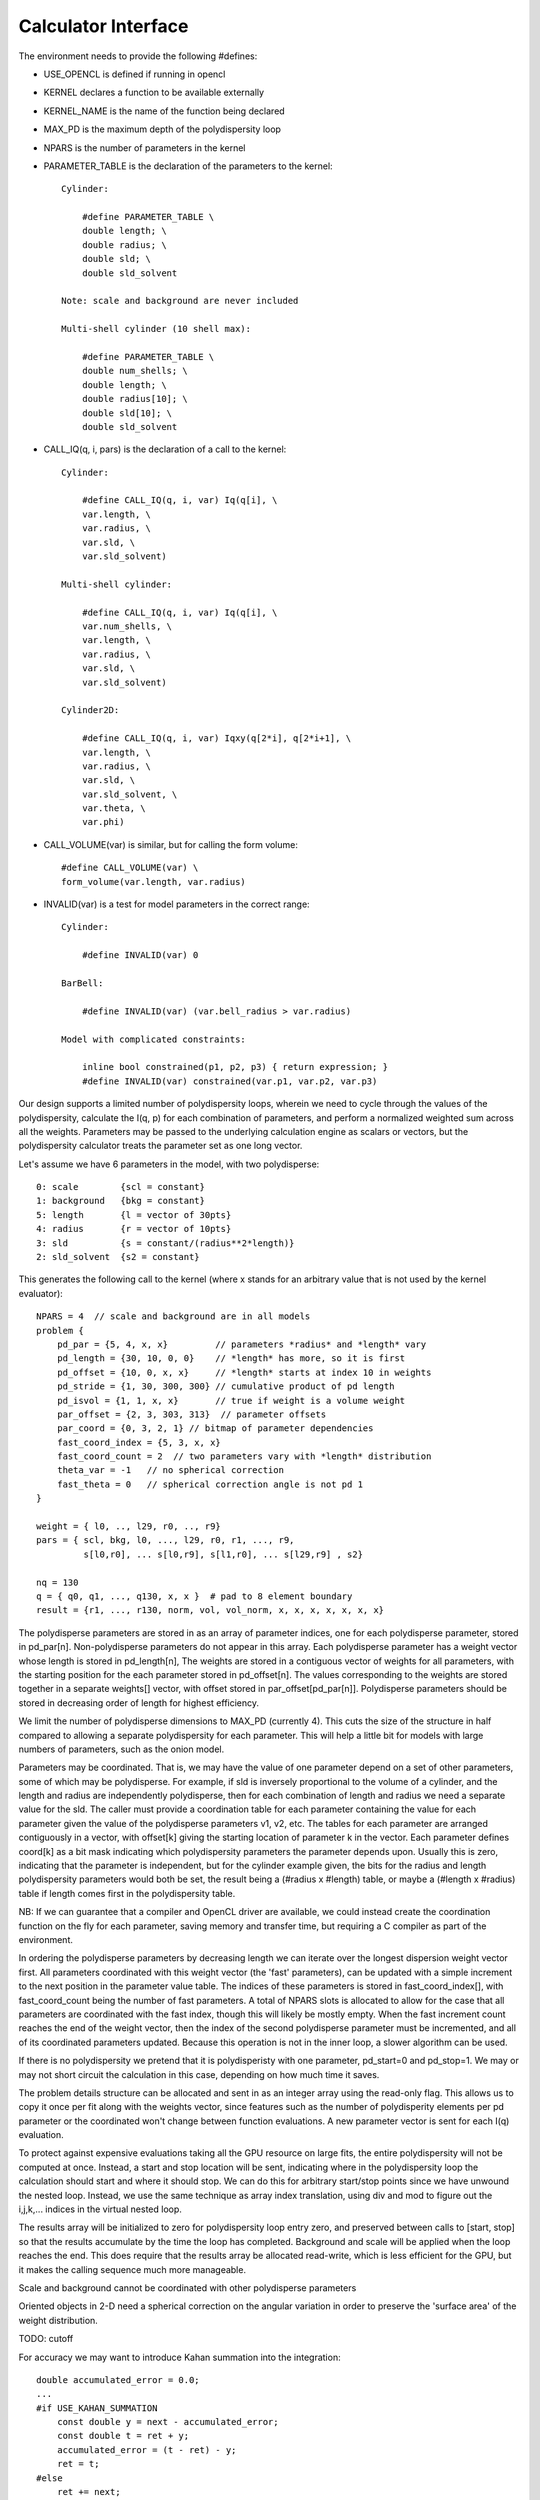 Calculator Interface
====================

The environment needs to provide the following #defines:

- USE_OPENCL is defined if running in opencl
- KERNEL declares a function to be available externally
- KERNEL_NAME is the name of the function being declared
- MAX_PD is the maximum depth of the polydispersity loop
- NPARS is the number of parameters in the kernel
- PARAMETER_TABLE is the declaration of the parameters to the kernel::

    Cylinder:

        #define PARAMETER_TABLE \
        double length; \
        double radius; \
        double sld; \
        double sld_solvent

    Note: scale and background are never included

    Multi-shell cylinder (10 shell max):

        #define PARAMETER_TABLE \
        double num_shells; \
        double length; \
        double radius[10]; \
        double sld[10]; \
        double sld_solvent

- CALL_IQ(q, i, pars) is the declaration of a call to the kernel::

    Cylinder:

        #define CALL_IQ(q, i, var) Iq(q[i], \
        var.length, \
        var.radius, \
        var.sld, \
        var.sld_solvent)

    Multi-shell cylinder:

        #define CALL_IQ(q, i, var) Iq(q[i], \
        var.num_shells, \
        var.length, \
        var.radius, \
        var.sld, \
        var.sld_solvent)

    Cylinder2D:

        #define CALL_IQ(q, i, var) Iqxy(q[2*i], q[2*i+1], \
        var.length, \
        var.radius, \
        var.sld, \
        var.sld_solvent, \
        var.theta, \
        var.phi)

- CALL_VOLUME(var) is similar, but for calling the form volume::

        #define CALL_VOLUME(var) \
        form_volume(var.length, var.radius)

- INVALID(var) is a test for model parameters in the correct range::

    Cylinder:

        #define INVALID(var) 0

    BarBell:

        #define INVALID(var) (var.bell_radius > var.radius)

    Model with complicated constraints:

        inline bool constrained(p1, p2, p3) { return expression; }
        #define INVALID(var) constrained(var.p1, var.p2, var.p3)

Our design supports a limited number of polydispersity loops, wherein
we need to cycle through the values of the polydispersity, calculate
the I(q, p) for each combination of parameters, and perform a normalized
weighted sum across all the weights.  Parameters may be passed to the
underlying calculation engine as scalars or vectors, but the polydispersity
calculator treats the parameter set as one long vector.

Let's assume we have 6 parameters in the model, with two polydisperse::

    0: scale        {scl = constant}
    1: background   {bkg = constant}
    5: length       {l = vector of 30pts}
    4: radius       {r = vector of 10pts}
    3: sld          {s = constant/(radius**2*length)}
    2: sld_solvent  {s2 = constant}

This generates the following call to the kernel (where x stands for an
arbitrary value that is not used by the kernel evaluator)::

    NPARS = 4  // scale and background are in all models
    problem {
        pd_par = {5, 4, x, x}         // parameters *radius* and *length* vary
        pd_length = {30, 10, 0, 0}    // *length* has more, so it is first
        pd_offset = {10, 0, x, x}     // *length* starts at index 10 in weights
        pd_stride = {1, 30, 300, 300} // cumulative product of pd length
        pd_isvol = {1, 1, x, x}       // true if weight is a volume weight
        par_offset = {2, 3, 303, 313}  // parameter offsets
        par_coord = {0, 3, 2, 1} // bitmap of parameter dependencies
        fast_coord_index = {5, 3, x, x}
        fast_coord_count = 2  // two parameters vary with *length* distribution
        theta_var = -1   // no spherical correction
        fast_theta = 0   // spherical correction angle is not pd 1
    }

    weight = { l0, .., l29, r0, .., r9}
    pars = { scl, bkg, l0, ..., l29, r0, r1, ..., r9,
             s[l0,r0], ... s[l0,r9], s[l1,r0], ... s[l29,r9] , s2}

    nq = 130
    q = { q0, q1, ..., q130, x, x }  # pad to 8 element boundary
    result = {r1, ..., r130, norm, vol, vol_norm, x, x, x, x, x, x, x}


The polydisperse parameters are stored in as an array of parameter
indices, one for each polydisperse parameter, stored in pd_par[n].
Non-polydisperse parameters do not appear in this array. Each polydisperse
parameter has a weight vector whose length is stored in pd_length[n],
The weights are stored in a contiguous vector of weights for all
parameters, with the starting position for the each parameter stored
in pd_offset[n].  The values corresponding to the weights are stored
together in a separate weights[] vector, with offset stored in
par_offset[pd_par[n]]. Polydisperse parameters should be stored in
decreasing order of length for highest efficiency.

We limit the number of polydisperse dimensions to MAX_PD (currently 4).
This cuts the size of the structure in half compared to allowing a
separate polydispersity for each parameter.  This will help a little
bit for models with large numbers of parameters, such as the onion model.

Parameters may be coordinated.  That is, we may have the value of one
parameter depend on a set of other parameters, some of which may be
polydisperse.  For example, if sld is inversely proportional to the
volume of a cylinder, and the length and radius are independently
polydisperse, then for each combination of length and radius we need a
separate value for the sld.  The caller must provide a coordination table
for each parameter containing the value for each parameter given the
value of the polydisperse parameters v1, v2, etc.  The tables for each
parameter are arranged contiguously in a vector, with offset[k] giving the
starting location of parameter k in the vector.  Each parameter defines
coord[k] as a bit mask indicating which polydispersity parameters the
parameter depends upon. Usually this is zero, indicating that the parameter
is independent, but for the cylinder example given, the bits for the
radius and length polydispersity parameters would both be set, the result
being a (#radius x #length) table, or maybe a (#length x #radius) table
if length comes first in the polydispersity table.

NB: If we can guarantee that a compiler and OpenCL driver are available,
we could instead create the coordination function on the fly for each
parameter, saving memory and transfer time, but requiring a C compiler
as part of the environment.

In ordering the polydisperse parameters by decreasing length we can
iterate over the longest dispersion weight vector first.  All parameters
coordinated with this weight vector (the 'fast' parameters), can be
updated with a simple increment to the next position in the parameter
value table.  The indices of these parameters is stored in fast_coord_index[],
with fast_coord_count being the number of fast parameters.  A total
of NPARS slots is allocated to allow for the case that all parameters
are coordinated with the fast index, though this will likely be mostly
empty.  When the fast increment count reaches the end of the weight
vector, then the index of the second polydisperse parameter must be
incremented, and all of its coordinated parameters updated.  Because this
operation is not in the inner loop, a slower algorithm can be used.

If there is no polydispersity we pretend that it is polydisperisty with one
parameter, pd_start=0 and pd_stop=1.  We may or may not short circuit the
calculation in this case, depending on how much time it saves.

The problem details structure can be allocated and sent in as an integer
array using the read-only flag.  This allows us to copy it once per fit
along with the weights vector, since features such as the number of
polydisperity elements per pd parameter or the coordinated won't change
between function evaluations.  A new parameter vector is sent for
each I(q) evaluation.

To protect against expensive evaluations taking all the GPU resource
on large fits, the entire polydispersity will not be computed at once.
Instead, a start and stop location will be sent, indicating where in the
polydispersity loop the calculation should start and where it should
stop.  We can do this for arbitrary start/stop points since we have
unwound the nested loop.  Instead, we use the same technique as array
index translation, using div and mod to figure out the i,j,k,...
indices in the virtual nested loop.

The results array will be initialized to zero for polydispersity loop
entry zero, and preserved between calls to [start, stop] so that the
results accumulate by the time the loop has completed.  Background and
scale will be applied when the loop reaches the end.  This does require
that the results array be allocated read-write, which is less efficient
for the GPU, but it makes the calling sequence much more manageable.

Scale and background cannot be coordinated with other polydisperse parameters

Oriented objects in 2-D need a spherical correction on the angular variation
in order to preserve the 'surface area' of the weight distribution.

TODO: cutoff

For accuracy we may want to introduce Kahan summation into the integration::


    double accumulated_error = 0.0;
    ...
    #if USE_KAHAN_SUMMATION
        const double y = next - accumulated_error;
        const double t = ret + y;
        accumulated_error = (t - ret) - y;
        ret = t;
    #else
        ret += next;
    #endif
